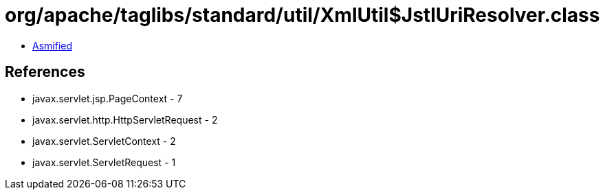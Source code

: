 = org/apache/taglibs/standard/util/XmlUtil$JstlUriResolver.class

 - link:XmlUtil$JstlUriResolver-asmified.java[Asmified]

== References

 - javax.servlet.jsp.PageContext - 7
 - javax.servlet.http.HttpServletRequest - 2
 - javax.servlet.ServletContext - 2
 - javax.servlet.ServletRequest - 1
